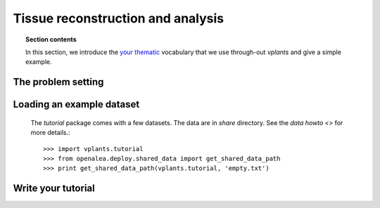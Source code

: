 Tissue reconstruction and analysis
###################################

.. topic:: Section contents

    In this section, we introduce the `your thematic 
    <http://en.wikipedia.org/wiki/Machine_learning>`_
    vocabulary that we use through-out `vplants` and give a 
    simple example.


The problem setting
===================


Loading an example dataset
==========================

 The `tutorial` package comes with a few datasets. The data are in
 `share` directory. See the `data howto <>` 
 for more details.::

    >>> import vplants.tutorial
    >>> from openalea.deploy.shared_data import get_shared_data_path
    >>> print get_shared_data_path(vplants.tutorial, 'empty.txt')

Write your tutorial
====================


